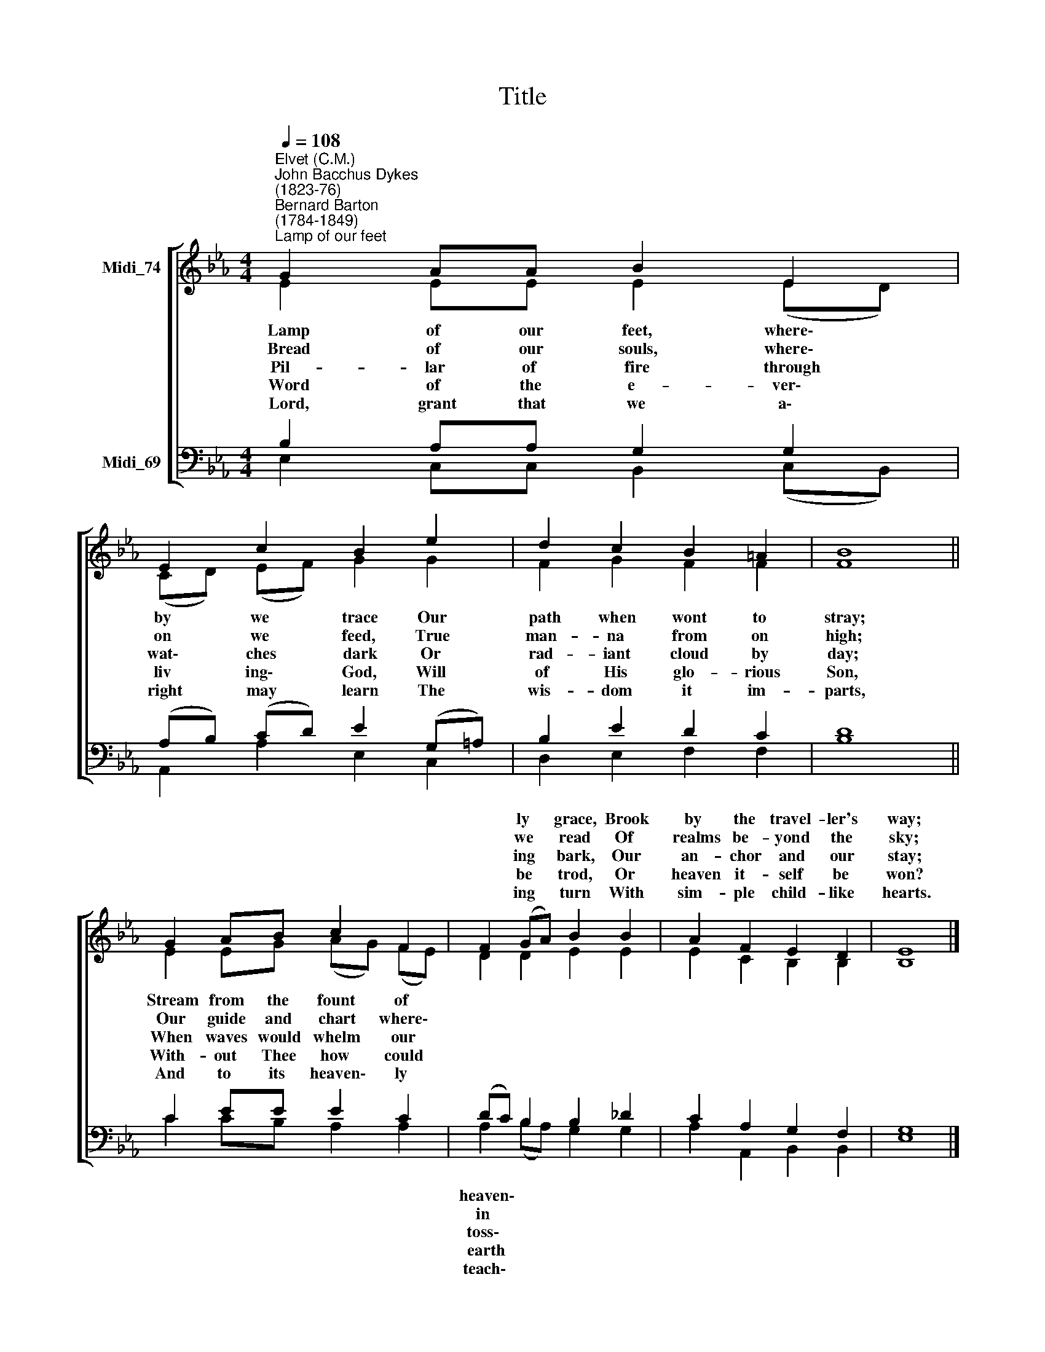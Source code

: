 X:1
T:Title
%%score [ ( 1 2 ) ( 3 4 ) ]
L:1/8
Q:1/4=108
M:4/4
K:Eb
V:1 treble nm="Midi_74"
V:2 treble 
V:3 bass nm="Midi_69"
V:4 bass 
V:1
"^Elvet (C.M.)""^John Bacchus Dykes\n(1823-76)""^Bernard Barton\n(1784-1849)""^Lamp of our feet" G2 AA B2 E2 | %1
w: |
w: |
w: |
w: |
w: |
 E2 c2 B2 e2 | d2 c2 B2 =A2 | B8 || G2 AB c2 F2 | F2 (GA) B2 B2 | A2 F2 E2 D2 | E8 |] %8
w: ||||* ly * grace, Brook|by the travel- ler's|way;|
w: ||||* we * read Of|realms be- yond the|sky;|
w: ||||* ing * bark, Our|an- chor and our|stay;|
w: ||||* be * trod, Or|heaven it- self be|won?|
w: ||||* ing * turn With|sim- ple child- like|hearts.|
V:2
 E2 EE E2 (ED) | (CD) (EF) G2 G2 | F2 G2 F2 F2 | F8 || E2 EG (AG) (FE) | D2 D2 E2 E2 | %6
w: ~Lamp of our feet, where\- *|by * we * trace Our|path when wont to|stray;|Stream from the fount * of *||
w: ~Bread of our souls, where\- *|on * we * feed, True|man- na from on|high;|Our guide and chart * where\- *||
w: Pil- lar of fire through *|wat\- * ches * dark Or|rad- iant cloud by|day;|When waves would whelm * our *||
w: ~Word of the e- ver\- *|liv * ing\- * God, Will|of His glo- rious|Son,|With- out Thee how * could *||
w: ~Lord, grant that we a\- *|right * may * learn The|wis- dom it im-|parts,|And to its heaven\- * ly *||
 E2 C2 B,2 B,2 | B,8 |] %8
w: ||
w: ||
w: ||
w: ||
w: ||
V:3
 B,2 A,A, G,2 G,2 | (A,B,) (CD) E2 (G,=A,) | B,2 E2 D2 C2 | D8 || C2 EE E2 C2 | (DC) B,2 B,2 _D2 | %6
w: |||||heaven\- * * * *|
w: |||||in * * * *|
w: |||||toss\- * * * *|
w: |||||earth * * * *|
w: |||||teach\- * * * *|
 C2 A,2 G,2 F,2 | G,8 |] %8
w: ||
w: ||
w: ||
w: ||
w: ||
V:4
 E,2 C,C, B,,2 (C,B,,) | A,,2 A,2 E,2 C,2 | D,2 E,2 F,2 F,2 | B,8 || C2 CB, A,2 A,2 | %5
 A,2 (B,A,) G,2 G,2 | A,2 A,,2 B,,2 B,,2 | E,8 |] %8

